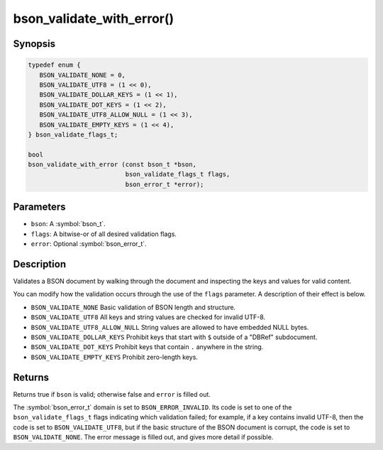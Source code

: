 .. _bson_validate_with_error

bson_validate_with_error()
==========================

Synopsis
--------

.. code-block:: c

  typedef enum {
     BSON_VALIDATE_NONE = 0,
     BSON_VALIDATE_UTF8 = (1 << 0),
     BSON_VALIDATE_DOLLAR_KEYS = (1 << 1),
     BSON_VALIDATE_DOT_KEYS = (1 << 2),
     BSON_VALIDATE_UTF8_ALLOW_NULL = (1 << 3),
     BSON_VALIDATE_EMPTY_KEYS = (1 << 4),
  } bson_validate_flags_t;

  bool
  bson_validate_with_error (const bson_t *bson,
                            bson_validate_flags_t flags,
                            bson_error_t *error);

Parameters
----------

- ``bson``: A :symbol:`bson_t`.
- ``flags``: A bitwise-or of all desired validation flags.
- ``error``: Optional :symbol:`bson_error_t`.

Description
-----------

Validates a BSON document by walking through the document and inspecting the keys and values for valid content.

You can modify how the validation occurs through the use of the ``flags`` parameter. A description of their effect is below.

- ``BSON_VALIDATE_NONE`` Basic validation of BSON length and structure.
- ``BSON_VALIDATE_UTF8`` All keys and string values are checked for invalid UTF-8.
- ``BSON_VALIDATE_UTF8_ALLOW_NULL`` String values are allowed to have embedded NULL bytes.
- ``BSON_VALIDATE_DOLLAR_KEYS`` Prohibit keys that start with ``$`` outside of a "DBRef" subdocument.
- ``BSON_VALIDATE_DOT_KEYS`` Prohibit keys that contain ``.`` anywhere in the string.
- ``BSON_VALIDATE_EMPTY_KEYS`` Prohibit zero-length keys.

Returns
-------

Returns true if ``bson`` is valid; otherwise false and ``error`` is filled out.

The :symbol:`bson_error_t` domain is set to ``BSON_ERROR_INVALID``. Its code is set to one of the ``bson_validate_flags_t`` flags indicating which validation failed; for example, if a key contains invalid UTF-8, then the code is set to ``BSON_VALIDATE_UTF8``, but if the basic structure of the BSON document is corrupt, the code is set to ``BSON_VALIDATE_NONE``. The error message is filled out, and gives more detail if possible.

.. seealso::

  | :symbol:`bson_validate()`.

  | :symbol:`bson_visitor_t` can be used for custom validation, :ref:`example_custom_validation`.

